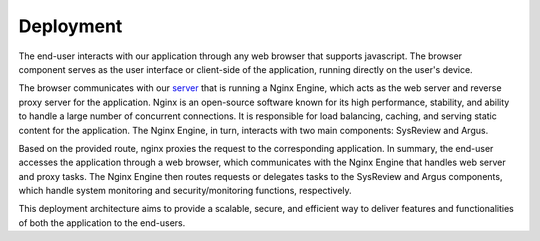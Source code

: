 Deployment
==========


.. figure:: /images/information/deploymentDiagram.png
   :alt: deployment diagram
   :align: right

The end-user interacts with our application through any web browser that supports javascript.
The browser component serves as the user interface or client-side of the application, running directly on the user's device.

The browser communicates with our `server <https://sysrev.cs.binghamton.edu>`_ that is running a Nginx Engine,
which acts as the web server and reverse proxy server for the application.
Nginx is an open-source software known for its high performance, stability, and ability to handle a large number of concurrent connections.
It is responsible for load balancing, caching, and serving static content for the application.
The Nginx Engine, in turn, interacts with two main components: SysReview and Argus.

Based on the provided route, nginx proxies the request to the corresponding application.
In summary, the end-user accesses the application through a web browser, which communicates with the Nginx Engine that
handles web server and proxy tasks. The Nginx Engine then routes requests or delegates tasks to the SysReview and Argus
components, which handle system monitoring and security/monitoring functions, respectively.

This deployment architecture aims to provide a scalable, secure, and efficient way to deliver features and
functionalities of both the application to the end-users.
